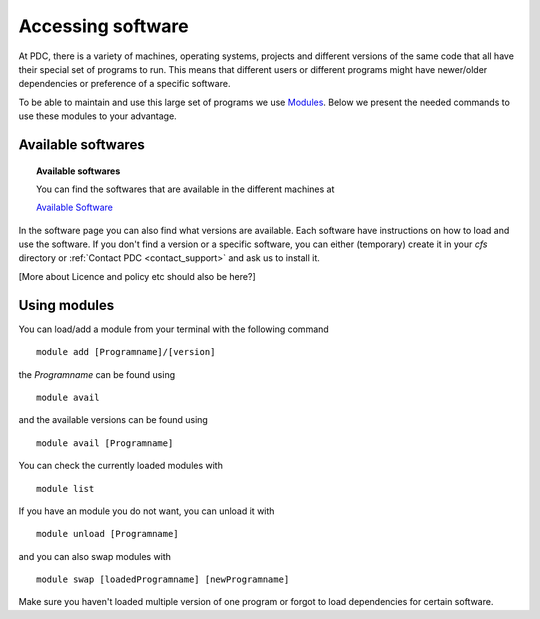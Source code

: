 .. index:: Accessing software
.. _software:

Accessing software
==================

At PDC, there is a variety of machines, operating systems, projects and different versions of the same code that all
have their special set of programs to run. This means that different users or
different programs might have newer/older dependencies or preference of a specific software.

To be able to maintain and use this large set of programs we use `Modules <http://modules.sourceforge.net/index.html>`_.
Below we present the needed commands to use these modules to your advantage.

Available softwares
-------------------

.. topic:: Available softwares
 
   You can find the softwares that are available in the different machines at

   `Available Software <http://pdc-software-web.readthedocs.io/en/latest/>`_

In the software page you can also find what versions are available. Each software have instructions on how to load and use the software. If you don't find a version or a specific software, you can either (temporary) create it in your `cfs` directory or :ref:`Contact PDC <contact_support>` and ask us to install it.

[More about Licence and policy etc should also be here?]


Using modules
-------------

You can load/add a module from your terminal with the following command
::   
  module add [Programname]/[version]

the *Programname*  can be found using
::
  module avail 

and the available versions can be found using
::

  module avail [Programname]

You can check the currently loaded modules with
::

  module list

If you have an module you do not want, you can unload it with
::

  module unload [Programname]

and you can also swap modules with
::

  module swap [loadedProgramname] [newProgramname]

Make sure you haven't loaded multiple version of one program or forgot to load dependencies for certain software.
